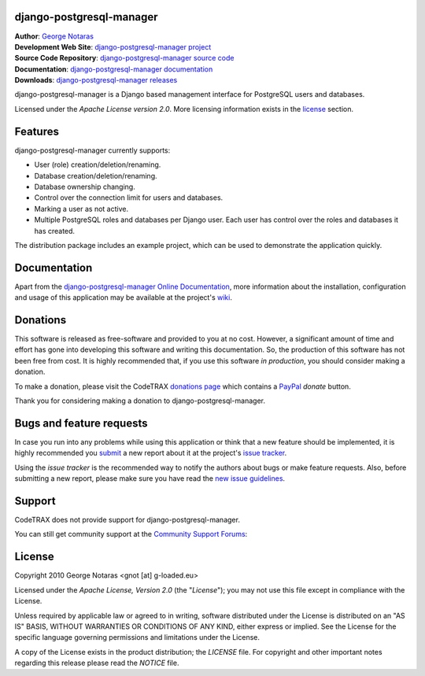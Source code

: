 django-postgresql-manager
========================================================================

| **Author**: `George Notaras <http://www.g-loaded.eu/>`_
| **Development Web Site**: `django-postgresql-manager project <http://www.codetrax.org/projects/django-postgresql-manager>`_
| **Source Code Repository**: `django-postgresql-manager source code <https://bitbucket.org/gnotaras/django-postgresql-manager>`_
| **Documentation**: `django-postgresql-manager documentation <http://packages.python.org/django-postgresql-manager>`_
| **Downloads**: `django-postgresql-manager releases <http://pypi.python.org/pypi/django-postgresql-manager>`_

django-postgresql-manager is a Django based management interface for PostgreSQL users and databases.

Licensed under the *Apache License version 2.0*. More licensing information
exists in the license_ section.


Features
========

django-postgresql-manager currently supports:

- User (role) creation/deletion/renaming.
- Database creation/deletion/renaming.
- Database ownership changing.
- Control over the connection limit for users and databases.
- Marking a user as not active.
- Multiple PostgreSQL roles and databases per Django user. Each user has
  control over the roles and databases it has created.

The distribution package includes an example project, which can be used to
demonstrate the application quickly.


Documentation
=============

Apart from the `django-postgresql-manager Online Documentation`_, more information about the
installation, configuration and usage of this application may be available
at the project's wiki_.

.. _`django-postgresql-manager Online Documentation`: http://packages.python.org/django-postgresql-manager
.. _wiki: http://www.codetrax.org/projects/django-postgresql-manager/wiki


Donations
=========

This software is released as free-software and provided to you at no cost. However,
a significant amount of time and effort has gone into developing this software
and writing this documentation. So, the production of this software has not
been free from cost. It is highly recommended that, if you use this software
*in production*, you should consider making a donation.

To make a donation, please visit the CodeTRAX `donations page`_ which contains
a PayPal_ *donate* button.

Thank you for considering making a donation to django-postgresql-manager.

.. _`donations page`: https://source.codetrax.org/donate.html
.. _PayPal: https://www.paypal.com


Bugs and feature requests
=========================

In case you run into any problems while using this application or think that
a new feature should be implemented, it is highly recommended you submit_ a new
report about it at the project's `issue tracker`_.

Using the *issue tracker* is the recommended way to notify the authors about
bugs or make feature requests. Also, before submitting a new report, please
make sure you have read the `new issue guidelines`_.

.. _submit: http://www.codetrax.org/projects/django-postgresql-manager/issues/new
.. _`issue tracker`: http://www.codetrax.org/projects/django-postgresql-manager/issues
.. _`new issue guidelines`: http://www.codetrax.org/NewIssueGuidelines


Support
=======

CodeTRAX does not provide support for django-postgresql-manager.

You can still get community support at the `Community Support Forums`_:

.. _`Community Support Forums`: http://www.codetrax.org/projects/django-postgresql-manager/boards


License
=======

Copyright 2010 George Notaras <gnot [at] g-loaded.eu>

Licensed under the *Apache License, Version 2.0* (the "*License*");
you may not use this file except in compliance with the License.

Unless required by applicable law or agreed to in writing, software
distributed under the License is distributed on an "AS IS" BASIS,
WITHOUT WARRANTIES OR CONDITIONS OF ANY KIND, either express or implied.
See the License for the specific language governing permissions and
limitations under the License.

A copy of the License exists in the product distribution; the *LICENSE* file.
For copyright and other important notes regarding this release please read
the *NOTICE* file.
